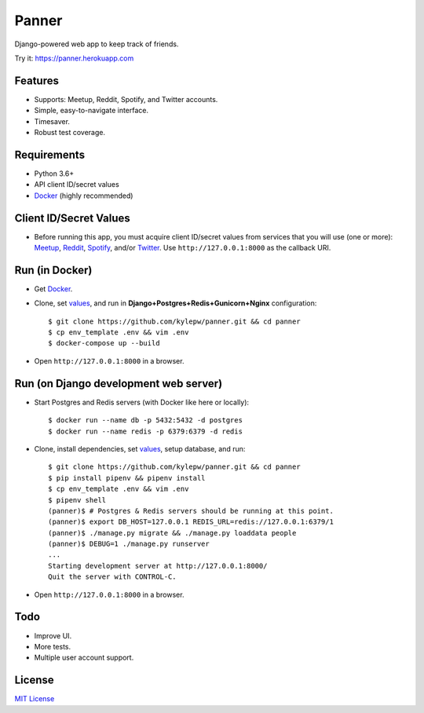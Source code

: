 ======
Panner
======
Django-powered web app to keep track of friends.

Try it: https://panner.herokuapp.com

.. image:: screenshots/Panner.gif

Features
--------
- Supports: Meetup, Reddit, Spotify, and Twitter accounts.
- Simple, easy-to-navigate interface.
- Timesaver.
- Robust test coverage.

Requirements
------------
- Python 3.6+
- API client ID/secret values
- Docker_ (highly recommended)

Client ID/Secret Values
-----------------------
.. _values:

- Before running this app, you must acquire client ID/secret values from services that you will use (one or more): Meetup_, Reddit_, Spotify_, and/or Twitter_. Use ``http://127.0.0.1:8000`` as the callback URI.

Run (in Docker)
-----------------
- Get Docker_.

- Clone, set values_, and run in **Django+Postgres+Redis+Gunicorn+Nginx** configuration: ::

    $ git clone https://github.com/kylepw/panner.git && cd panner
    $ cp env_template .env && vim .env
    $ docker-compose up --build

- Open ``http://127.0.0.1:8000`` in a browser.

Run (on Django development web server)
----------------------------------------
- Start Postgres and Redis servers (with Docker like here or locally): ::

    $ docker run --name db -p 5432:5432 -d postgres
    $ docker run --name redis -p 6379:6379 -d redis

- Clone, install dependencies, set values_, setup database, and run::

    $ git clone https://github.com/kylepw/panner.git && cd panner
    $ pip install pipenv && pipenv install
    $ cp env_template .env && vim .env
    $ pipenv shell
    (panner)$ # Postgres & Redis servers should be running at this point.
    (panner)$ export DB_HOST=127.0.0.1 REDIS_URL=redis://127.0.0.1:6379/1
    (panner)$ ./manage.py migrate && ./manage.py loaddata people
    (panner)$ DEBUG=1 ./manage.py runserver
    ...
    Starting development server at http://127.0.0.1:8000/
    Quit the server with CONTROL-C.

- Open ``http://127.0.0.1:8000`` in a browser.

Todo
----
- Improve UI.
- More tests.
- Multiple user account support.

License
-------
`MIT License <https://github.com/kylepw/panner/blob/master/LICENSE>`_

.. _Docker: https://www.docker.com/products/docker-desktop
.. _Meetup: https://www.meetup.com/meetup_api/
.. _Reddit: https://www.reddit.com/prefs/apps
.. _Spotify: https://developer.spotify.com/dashboard/login
.. _Twitter: https://developer.twitter.com/en/apply/user